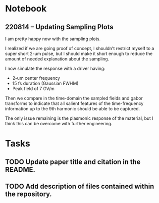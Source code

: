 * Notebook
** 220814 -- Updating Sampling Plots

I am pretty happy now with the sampling plots.

I realized if we are going proof of concept, I shouldn't restrict myself to a super short 2-um pulse, but I should make it short enough to reduce the amount of needed explanation about the sampling.

I now simulate the response with a driver having:
 - 2-um center frequency
 - 15 fs duration (Gaussian FWHM)
 - Peak field of 7 GV/m

Then we compare in the time-domain the sampled fields and gabor transforms to indicate that all salient features of the time-frequency information up to the 9th harmonic should be able to be captured.

The only issue remaining is the plasmonic response of the material, but I think this can be overcome with further engineering.



* Tasks
** TODO Update paper title and citation in the README.
** TODO Add description of files contained within the repository.  

